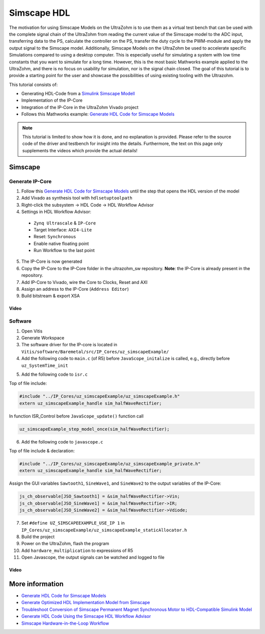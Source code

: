 ============
Simscape HDL
============

The motivation for using Simscape Models on the UltraZohm is to use them as a virtual test bench that can be used with the complete signal chain of the UltraZohm from reading the current value of the Simscape model to the ADC input, transferring data to the PS, calculate the controller on the PS, transfer the duty cycle to the PWM-module and apply the output signal to the Simscape model.
Additionally, Simscape Models on the UltraZohm be used to accelerate specific Simulations compared to using a desktop computer.
This is especially useful for simulating a system with low time constants that you want to simulate for a long time.
However, this is the most basic Mathworks example applied to the UltraZohm, and there is no focus on usability for simulation, nor is the signal chain closed.
The goal of this tutorial is to provide a starting point for the user and showcase the possibilities of using existing tooling with the Ultrazohm.

This tutorial consists of:
  
- Generating HDL-Code from a `Simulink Simscape Modell <https://de.mathworks.com/products/simscape.html>`_
- Implementation of the IP-Core
- Integration of the IP-Core in the UltraZohm Vivado project
- Follows this Mathworks example: `Generate HDL Code for Simscape Models <https://de.mathworks.com/help/hdlcoder/ug/generate-hdl-code-from-simscape-model.html>`_

.. note:: 

   This tutorial is limited to show how it is done, and no explanation is provided.
   Please refer to the source code of the driver and testbench for insight into the details.
   Furthermore, the text on this page only supplements the videos which provide the actual details!

Simscape
--------

Generate IP-Core
****************

1. Follow this `Generate HDL Code for Simscape Models <https://de.mathworks.com/help/hdlcoder/ug/generate-hdl-code-from-simscape-model.html>`_ until the step that opens the HDL version of the model
2. Add Vivado as synthesis tool with ``hdlsetuptoolpath``
3. Right-click the subsystem -> HDL Code -> HDL Workflow Advisor
4. Settings in HDL Workflow Advisor:

  - ``Zynq Ultrascale`` & ``IP-Core``
  - Target Interface: ``AXI4-Lite``
  - Reset: ``Synchronous``
  - Enable native floating point
  - Run Workflow to the last point

5. The IP-Core is now generated
6. Copy the IP-Core to the IP-Core folder in the ultrazohm_sw repository. **Note**: the IP-Core is already present in the repository.
7. Add IP-Core to Vivado, wire the Core to Clocks, Reset and AXI
8. Assign an address to the IP-Core (``Address Editor``)
9. Build bitstream & export XSA

Video
^^^^^

.. youtube:: FqcvIo06e18

Software
********

1. Open Vitis
2. Generate Workspace 
3. The software driver for the IP-core is located in ``Vitis/software/Baremetal/src/IP_Cores/uz_simscapeExample/``
4. Add the following code to ``main.c`` (of R5) before ``JavaScope_initalize`` is called, e.g., directly before ``uz_SystemTime_init``

.. code-block:: c
   :lineno-start: 42
   :emphasize-lines: 1,2,15
   :caption: Snippet of ``main.c`` with initialization of the simscape IP-Core

   #include "IP_Cores/uz_simscapeExample/uz_simscapeExample_staticAllocator.h"
   uz_simscapeExample_handle sim_halfWaveRectifier;

   int main(void) {
       int status = UZ_SUCCESS;
       Xil_AssertSetCallback((Xil_AssertCallback) uz_assertCallback);
       uz_printf("\r\n\r\n");
       uz_printf("Welcome to the UltraZohm\r\n");
       uz_printf("----------------------------------------\r\n");
       // Initialize the global "Global_Data" structure -> the values can be overwritten afterwards from the Java-GUI -> this must     be    he first INIT-function, because it is required subsequently!
       InitializeDataStructure(&Global_Data);
       Initialize_AXI_GPIO(); 	// Initialize the GPIOs which are connected over FPGA pins
       uz_frontplane_button_and_led_init();
       ADC_WriteConversionFactor(10); 	// Conversion Factor of 10, because the full input range of the ADC is +-5V = 10V range
       sim_halfWaveRectifier = uz_simscapeExample_staticAllocator();
       // Initialize Park-Transformation 123 to dq
       DQTransformation_Initialize(&Global_Data);



5. Add the following code to ``isr.c``


Top of file include:

.. code-block:: c

    #include "../IP_Cores/uz_simscapeExample/uz_simscapeExample.h"
    extern uz_simscapeExample_handle sim_halfWaveRectifier;

In function ISR_Control before ``JavaScope_update()`` function call

.. code-block:: c

  uz_simscapeExample_step_model_once(sim_halfWaveRectifier);


6. Add the following code to ``javascope.c``

Top of file include & declaration:

.. code-block:: c

  #include "../IP_Cores/uz_simscapeExample/uz_simscapeExample_private.h"
  extern uz_simscapeExample_handle sim_halfWaveRectifier;

Assign the GUI variables ``Sawtooth1``, ``SineWave1``, and ``SineWave2`` to the output variables of the IP-Core:

.. code-block:: c

    js_ch_observable[JSO_Sawtooth1] = &sim_halfWaveRectifier->Vin;
    js_ch_observable[JSO_SineWave1] = &sim_halfWaveRectifier->IR;
    js_ch_observable[JSO_SineWave2] = &sim_halfWaveRectifier->Vdiode;

7. Set ``#define UZ_SIMSCAPEEXAMPLE_USE_IP 1`` in ``IP_Cores/uz_simscapeExample/uz_simscapeExample_staticAllocator.h``
8. Build the project
9. Power on the UltraZohm, flash the program
10. Add ``hardware_multiplication`` to expressions of R5
11. Open Javascope, the output signals can be watched and logged to file

Video
^^^^^

.. youtube:: BoiBu5_XFnY

More information
----------------

- `Generate HDL Code for Simscape Models <https://de.mathworks.com/help/hdlcoder/ug/generate-hdl-code-from-simscape-model.html>`_
- `Generate Optimized HDL Implementation Model from Simscape <https://de.mathworks.com/help/hdlcoder/ug/optimize-hdl-implementation-model-from-simscape.html>`_
- `Troubleshoot Conversion of Simscape Permanent Magnet Synchronous Motor to HDL-Compatible Simulink Model <https://de.mathworks.com/help/hdlcoder/ug/troubleshoot-generate-implementation-model-from-simscape-pmsm.html>`_
- `Generate HDL Code Using the Simscape HDL Workflow Advisor <https://de.mathworks.com/help/physmod/simscape/ug/generate-hdl-code-using-the-simscape-hdl-workflow-advisor.html>`_
- `Simscape Hardware-in-the-Loop Workflow <https://de.mathworks.com/help/hdlcoder/simscape-to-hdl.html?s_tid=CRUX_lftnav>`_